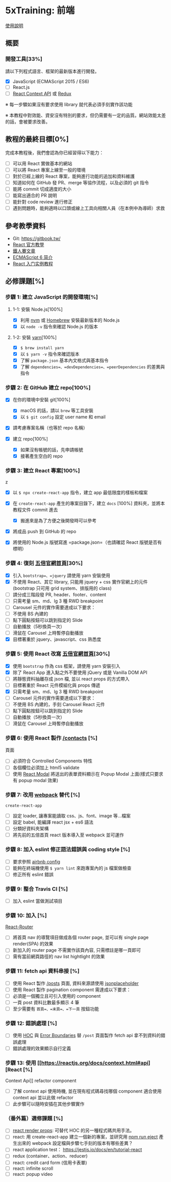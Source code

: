 * 5xTraining: 前端
  :PROPERTIES:
  :CUSTOM_ID: xtraining-前端
  :END:

[[file:README.md][使用說明]]

** 概要
   :PROPERTIES:
   :CUSTOM_ID: 概要
   :END:

*** 開發工具[33%]
    :PROPERTIES:
    :CUSTOM_ID: 開發工具
    :END:

請以下列程式語言、框架的最新版本進行開發。

- [X] JavaScript (ECMAScript 2015 / ES6)
- [ ] React.js
- [ ] [[https://reactjs.org/docs/context.html][React Context API]] 或
   [[https://github.com/reduxjs/redux][Redux]]

※ 每一步驟如果沒有要求使用 library 就代表必須手刻實作該功能

※ 本教程中對效能、資安沒有特別的要求，但仍需要有一定的品質。網站效能太差的話，會被要求改善。

** 教程的最終目標[0%]
   :PROPERTIES:
   :CUSTOM_ID: 教程的最終目標
   :END:

完成本教程後，我們會認為你已經習得以下能力：

- [ ] 可以用 React 實做基本的網站
- [ ] 可以將 React 專案上線至一般的環境
- [ ] 對於已經上線的 React 專案，能夠進行功能的追加和資料維護
- [ ] 知道如何在 GitHub 發 PR、merge 等協作流程，以及必須的 git 指令
- [ ] 能將 commit 切成適度的大小
- [ ] 能寫出適合的 PR 說明
- [ ] 能針對 code review 進行修正
- [ ] 遇到問題時，能夠適時以口頭或線上工具向相關人員（在本例中為導師）求救

** 參考教學資料
   :PROPERTIES:
   :CUSTOM_ID: 參考教學資料
   :END:

-  Git: [[https://gitbook.tw/]]
-  [[https://reactjs.org/docs/hello-world.html][React 官方教學]]
-  [[https://ithelp.ithome.com.tw/users/20103131/ironman/1012?page=1][鐵人賽文章]]
-  [[http://es6.ruanyifeng.com/?search=let&x=0&y=0#docs/intro#ECMAScript-%E7%9A%84%E5%8E%86%E5%8F%B2][ECMAScript
   6 简介]]
-  [[http://www.ruanyifeng.com/blog/2015/03/react.html][React
   入门实例教程]]

** 必修課題[%]
   :PROPERTIES:
   :CUSTOM_ID: 必修課題
   :END:

*** 步驟 1: 建立 JavaScript 的開發環境[%]
    :PROPERTIES:
    :CUSTOM_ID: 步驟 1-建立-javascript-的開發環境
    :END:

**** 1-1: 安裝 Node.js[100%]
     :PROPERTIES:
     :CUSTOM_ID: 安裝-node.js
     :END:

- [X] 利用 [[https://github.com/creationix/nvm][nvm]] 或
   [[https://brew.sh/index_zh-tw][Homebrew]] 安裝最新版本的 Node.js
- [X] 以 =node -v= 指令來確認 Node.js 的版本

**** 1-2: 安裝 [[https://yarnpkg.com/zh-Hans/][yarn]][100%]
     :PROPERTIES:
     :CUSTOM_ID: 安裝-yarn
     :END:

- [X] =$ brew install yarn=
- [X] 以 =$ yarn -v= 指令來確認版本
- [X] 了解 =package.json= 基本內文格式與基本指令
- [X] 了解 =dependencies=、=devDependencies=、=peerDependencies=
   的差異與指令

*** 步驟 2: 在 GitHub 建立 repo[100%]
    :PROPERTIES:
    :CUSTOM_ID: 步驟 2-在-github-建立-repo
    :END:

- [X] 在你的環境中安裝 git[100%]

  - [X] macOS 的話，請以 =brew= 等工具安裝
  - [X] 以 =$ git config= 設定 user name 和 email

- [X] 請考慮專案名稱（也等於 repo 名稱）
- [X] 建立 repo[100%]

  - [X] 如果沒有帳號的話，先申請帳號
  - [X] 接著產生空白的 repo

*** 步驟 3: 建立 React 專案[100%]
    :PROPERTIES:
    :CUSTOM_ID: 步驟 3-建立-react-專案
    :END:
z
- [X] 以 =$ npx create-react-app= 指令，建立 app 最低限度的樣板和檔案
- [X] 在 =create-react-app= 產生的專案目錄下，建立 =docs= [100%]
   資料夾，並將本教程文件 commit 進去

  - [X] 搬進來是為了方便之後開發時可以參考

- [X] 將成品 push 到 GitHub 的 repo
- [X] 將使用的 Node.js 版號寫進 =package.json=（也請確認 React
   版號是否有標明）

*** 步驟 4: 復刻 [[https://5xruby.tw/][五倍官網首頁]][30%]
    :PROPERTIES:
    :CUSTOM_ID: 步驟 4-復刻-五倍官網首頁
    :END:

- [X] 引入 =bootstrap=、=jquery= 請使用 yarn 安裝使用
- [X] 不使用 React、其它 library, 只能用 jquery + css
   實作官網上的元件(bootstrap 只可用 grid system、排版用的 class)
- [ ] 請分成三階段發 PR, header、footer、content
- [ ] 只需考量 sm、md、lg 3 種 RWD breakpoint
- [ ] Carousel 元件的實作需要達成以下要求：
- [ ] 不使用 BS 內建的
- [ ] 點下圓點按鈕可以跳到指定的 Slide
- [ ] 自動播放（5秒換頁一次）
- [ ] 滑鼠在 Carousel 上時暫停自動播放
- [X] 目標著重於 jquery、javascript、css 熟悉度

*** 步驟 5: 使用 React 改寫 [[https://5xruby.tw/][五倍官網首頁]][30%]
    :PROPERTIES:
    :CUSTOM_ID: 步驟 5-使用-react-改寫-五倍官網首頁
    :END:

- [X] 使用 =bootstrap= 作為 css 框架，請使用 yarn 安裝引入
- [X] 除了 React App 進入點之外不要使用 jQuery 或是 Vanilla DOM API
- [ ] 將靜態資料抽離存成 json 檔, 並以 react props 的方式帶入
- [ ] 目標著重於 React 元件模組化與 props 傳遞
- [X] 只需考量 sm、md、lg 3 種 RWD breakpoint
- [ ] Carousel 元件的實作需要達成以下要求：
- [ ] 不使用 BS 內建的，手刻 Carousel React 元件
- [ ] 點下圓點按鈕可以跳到指定的 Slide
- [ ] 自動播放（5秒換頁一次）
- [ ] 滑鼠在 Carousel 上時暫停自動播放

*** 步驟 6: 使用 React 製作 [[https://5xruby.tw/contacts][/contacts]] [%]
頁面
    :PROPERTIES:
    :CUSTOM_ID: 步驟 6-使用-react-製作-contacts-頁面
    :END:

- [ ] 必須符合 Controlled Components 特性
- [ ] 各個欄位必須加上 html5 validate
- [ ] 使用 [[https://github.com/reactjs/react-modal][React Modal]]
   將送出的表單資料顯示在 Popup Modal 上面(樣式只要求有 popup modal
   效果)

*** 步驟 7: 改用 [[https://webpack.js.org/][webpack]] 替代 [%]
=create-react-app=
    :PROPERTIES:
    :CUSTOM_ID: 步驟 7-改用-webpack-替代-create-react-app
    :END:

- [ ] 設定 loader, 讓專案能讀取 css、js、font、image 等...檔案
- [ ] 設定 babel, 能編譯 react jsx + es6 語法
- [ ] 分類好資料夾架構
- [ ] 將先前的五倍首頁 react 版本導入至 webpack 並可運作

*** 步驟 8: 加入 eslint 修正語法錯誤與 coding style [%]
    :PROPERTIES:
    :CUSTOM_ID: 步驟 8-加入-eslint-修正語法錯誤與-coding-style
    :END:

- [ ] 要求參照
   [[https://github.com/airbnb/javascript/tree/master/packages/eslint-config-airbnb][airbnb
   config]]
- [ ] 能夠在終端機使用 =$ yarn lint= 來跑專案內的 js 檔案做檢查
- [ ] 修正所有 eslint 錯誤

*** 步驟 9: 整合 Travis CI [%]
    :PROPERTIES:
    :CUSTOM_ID: 步驟 9-整合-travis-ci
    :END:

- [ ] 加入 eslint 當做測試項目

*** 步驟 10: 加入 [%]
[[https://github.com/ReactTraining/react-router][React-Router]]
    :PROPERTIES:
    :CUSTOM_ID: 步驟 10-加入-react-router
    :END:

- [ ] 將首頁 nav 的導覽項目做成各個 router page, 並可以有 single page
   render(SPA) 的效果
- [ ] 新加入的 router page 不需實作該頁內容, 只需標註是哪一頁即可
- [ ] 需有當前網頁路徑的 nav list hightlight 的效果

*** 步驟 11: fetch api 資料串接 [%]
    :PROPERTIES:
    :CUSTOM_ID: 步驟 11-fetch-api-資料串接
    :END:

- [ ] 使用 React 製作 [[https://5xruby.tw/posts][/posts]] 頁面,
   資料來源請使用
   [[https://jsonplaceholder.typicode.com/][jsonplaceholder]]
- [ ] 使用 React 製作 pagination component 需達成以下要求：
- [ ] 必須是一個獨立且可引入使用的 component
- [ ] 一頁 post 資料比數最多顯示 4 筆
- [ ] 至少需要有 =首頁=、=末頁=、=下一頁= 按鈕功能

*** 步驟 12: 錯誤處理 [%]
    :PROPERTIES:
    :CUSTOM_ID: 步驟 12-錯誤處理
    :END:

- [ ] 使用 [[https://reactjs.org/docs/higher-order-components.html][HOC]]
   與
   [[https://reactjs.org/docs/error-boundaries.html#introducing-error-boundaries][Error
   Boundaries]] 替 =/post= 頁面製作 fetch api 拿不到資料的錯誤處理
- [ ] 錯誤處理的效果顯示自行定義

*** 步驟 13: 使用 [[https://reactjs.org/docs/context.html#api][React [%]
Context Api]] refactor component
    :PROPERTIES:
    :CUSTOM_ID: 步驟 13-使用-react-context-api-refactor-component
    :END:

- [ ] 了解 context api 使用時機, 並在現有程式碼尋找哪個 component 適合使用
   context api 並以此做 refactor
- [ ] 此步驟可以隨時安插在其他步驟實作

*** （番外篇）選修課題 [%]
    :PROPERTIES:
    :CUSTOM_ID: 番外篇選修課題
    :END:

- [ ] [[https://reactjs.org/docs/render-props.html][react render props]]:
   可替代 HOC 的另一種程式碼共用手法。
- [ ] react: 用 create-react-app 建立一個新的專案，並研究用
   [[https://github.com/facebook/create-react-app/blob/master/packages/react-scripts/template/README.md#npm-run-eject][npm
   run eject]] 產生出來的 webpack 設定檔與步驟七手刻的版本有哪些差異？
- [ ] react application test： https://jestjs.io/docs/en/tutorial-react
- [ ] redux (container、action、reducer)
- [ ] react: credit card form (信用卡表單)
- [ ] react: infinite scroll
- [ ] react: popup video
